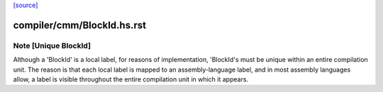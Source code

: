 `[source] <https://gitlab.haskell.org/ghc/ghc/tree/master/compiler/cmm/BlockId.hs>`_

====================
compiler/cmm/BlockId.hs.rst
====================

Note [Unique BlockId]
~~~~~~~~~~~~~~~~~~~~~~~~
Although a 'BlockId' is a local label, for reasons of implementation,
'BlockId's must be unique within an entire compilation unit.  The reason
is that each local label is mapped to an assembly-language label, and in
most assembly languages allow, a label is visible throughout the entire
compilation unit in which it appears.


